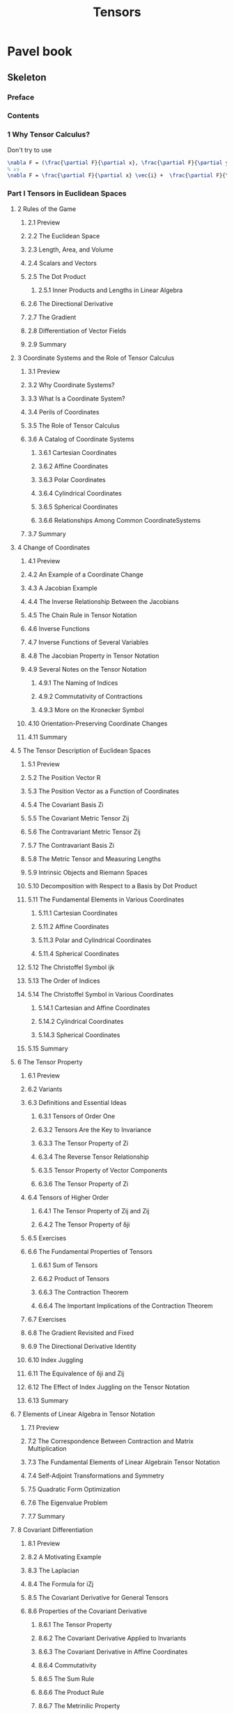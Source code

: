 #+TITLE:  Tensors
* Pavel book
:PROPERTIES:
:NOTER_DOCUMENT: ../../../Downloads/Pavel Grinfeld (auth.) - Introduction to Tensor Analysis and the Calculus of Moving Surfaces-Springer-Verlag New York (2013).pdf
:NOTER_PAGE: 40
:END:
** Skeleton
*** Preface
:PROPERTIES:
:NOTER_PAGE: 6
:END:
*** Contents
:PROPERTIES:
:NOTER_PAGE: (8 . 0.079787)
:END:
*** 1 Why Tensor Calculus?
:PROPERTIES:
:NOTER_PAGE: (15 . 0.079787)
:END:
Don't try to use
#+begin_src latex
\nabla F = (\frac{\partial F}{\partial x}, \frac{\partial F}{\partial y})
% vs
\nabla F = \frac{\partial F}{\partial x} \vec{i} +  \frac{\partial F}{\partial y} \vec{j}
#+end_src



*** Part I Tensors in Euclidean Spaces
:PROPERTIES:
:NOTER_PAGE: (22 . 0.079787)
:END:
**** 2 Rules of the Game
:PROPERTIES:
:NOTER_PAGE: (23 . 0.079787)
:END:
***** 2.1 Preview
:PROPERTIES:
:NOTER_PAGE: (23 . 0.330481)
:END:
***** 2.2 The Euclidean Space
:PROPERTIES:
:NOTER_PAGE: (23 . 0.617203)
:END:
***** 2.3 Length, Area, and Volume
:PROPERTIES:
:NOTER_PAGE: (25 . 0.282444)
:END:
***** 2.4 Scalars and Vectors
:PROPERTIES:
:NOTER_PAGE: (26 . 0.192374)
:END:
***** 2.5 The Dot Product
:PROPERTIES:
:NOTER_PAGE: (26 . 0.44457)
People like to think that the dot product lets you define a lot of properties about your number system because you can define an angle. But you can actually think that you can define angles in terms of lengths. Therefore, if you have a nice notion of length, (the parallelogram identity) you can build up your algebra on top of that.
:END:

****** 2.5.1 Inner Products and Lengths in Linear Algebra
:PROPERTIES:
:NOTER_PAGE: (27 . 0.521129)
:END:
***** 2.6 The Directional Derivative
:PROPERTIES:
:NOTER_PAGE: (27 . 0.783832)
:END:
***** 2.7 The Gradient
:PROPERTIES:
:NOTER_PAGE: (29 . 0.246416)
:END:
***** 2.8 Differentiation of Vector Fields
:PROPERTIES:
:NOTER_PAGE: (30 . 0.079787)
:END:
***** 2.9 Summary
:PROPERTIES:
:NOTER_PAGE: (31 . 0.80635)
:END:
**** 3 Coordinate Systems and the Role of Tensor Calculus
:PROPERTIES:
:NOTER_PAGE: (33 . 0.079787)
:END:
***** 3.1 Preview
:PROPERTIES:
:NOTER_PAGE: (33 . 0.330481)
:END:
***** 3.2 Why Coordinate Systems?
:PROPERTIES:
:NOTER_PAGE: (33 . 0.581175)
:END:
***** 3.3 What Is a Coordinate System?
:PROPERTIES:
:NOTER_PAGE: (35 . 0.392029)
:END:
***** 3.4 Perils of Coordinates
:PROPERTIES:
:NOTER_PAGE: (36 . 0.079787)
:END:
***** 3.5 The Role of Tensor Calculus
:PROPERTIES:
:NOTER_PAGE: (39 . 0.079787)
:END:
***** 3.6 A Catalog of Coordinate Systems
:PROPERTIES:
:NOTER_PAGE: (39 . 0.345493)
:END:
****** 3.6.1 Cartesian Coordinates
:PROPERTIES:
:NOTER_PAGE: (40 . 0.633716)
:END:
****** 3.6.2 Affine Coordinates
:PROPERTIES:
:NOTER_PAGE: (42 . 0.331982)
:END:
****** 3.6.3 Polar Coordinates
:PROPERTIES:
:NOTER_PAGE: (42 . 0.782331)
:END:
****** 3.6.4 Cylindrical Coordinates
:PROPERTIES:
:NOTER_PAGE: (43 . 0.632215)
:END:
****** 3.6.5 Spherical Coordinates
:PROPERTIES:
:NOTER_PAGE: (44 . 0.41905)
:END:
****** 3.6.6 Relationships Among Common CoordinateSystems
:PROPERTIES:
:NOTER_PAGE: (44 . 0.744802)
:END:
***** 3.7 Summary
:PROPERTIES:
:NOTER_PAGE: (46 . 0.079787)
:END:
**** 4 Change of Coordinates
:PROPERTIES:
:NOTER_PAGE: (47 . 0.079787)
:END:
***** 4.1 Preview
:PROPERTIES:
:NOTER_PAGE: (47 . 0.330481)
:END:
***** 4.2 An Example of a Coordinate Change
:PROPERTIES:
:NOTER_PAGE: (47 . 0.617203)
:END:
***** 4.3 A Jacobian Example
:PROPERTIES:
:NOTER_PAGE: (48 . 0.476094)
:END:
***** 4.4 The Inverse Relationship Between the Jacobians
:PROPERTIES:
:NOTER_PAGE: (49 . 0.452075)
:END:
***** 4.5 The Chain Rule in Tensor Notation
:PROPERTIES:
:NOTER_PAGE: (50 . 0.297456)
:END:
***** 4.6 Inverse Functions
:PROPERTIES:
:NOTER_PAGE: (54 . 0.38002)
:END:
***** 4.7 Inverse Functions of Several Variables
:PROPERTIES:
:NOTER_PAGE: (55 . 0.414546)
:END:
***** 4.8 The Jacobian Property in Tensor Notation
:PROPERTIES:
:NOTER_PAGE: (57 . 0.079787)
:END:
***** 4.9 Several Notes on the Tensor Notation
:PROPERTIES:
:NOTER_PAGE: (60 . 0.079787)
:END:
****** 4.9.1 The Naming of Indices
:PROPERTIES:
:NOTER_PAGE: (60 . 0.217894)
:END:
****** 4.9.2 Commutativity of Contractions
:PROPERTIES:
:NOTER_PAGE: (61 . 0.479096)
:END:
****** 4.9.3 More on the Kronecker Symbol
:PROPERTIES:
:NOTER_PAGE: (62 . 0.154845)
:END:
***** 4.10 Orientation-Preserving Coordinate Changes
:PROPERTIES:
:NOTER_PAGE: (62 . 0.783832)
:END:
***** 4.11 Summary
:PROPERTIES:
:NOTER_PAGE: (63 . 0.408542)
:END:
**** 5 The Tensor Description of Euclidean Spaces
:PROPERTIES:
:NOTER_PAGE: (64 . 0.079787)
:END:
***** 5.1 Preview
:PROPERTIES:
:NOTER_PAGE: (64 . 0.330481)
:END:
***** 5.2 The Position Vector R
:PROPERTIES:
:NOTER_PAGE: (64 . 0.617203)
:END:
***** 5.3 The Position Vector as a Function of Coordinates
:PROPERTIES:
:NOTER_PAGE: (65 . 0.17436)
:END:
***** 5.4 The Covariant Basis Zi
:PROPERTIES:
:NOTER_PAGE: (66 . 0.192374)
:END:
***** 5.5 The Covariant Metric Tensor Zij
:PROPERTIES:
:NOTER_PAGE: (67 . 0.641222)
:END:
***** 5.6 The Contravariant Metric Tensor Zij
:PROPERTIES:
:NOTER_PAGE: (68 . 0.429558)
:END:
***** 5.7 The Contravariant Basis Zi
:PROPERTIES:
:NOTER_PAGE: (69 . 0.079787)
:END:
***** 5.8 The Metric Tensor and Measuring Lengths
:PROPERTIES:
:NOTER_PAGE: (70 . 0.079787)
:END:
***** 5.9 Intrinsic Objects and Riemann Spaces
:PROPERTIES:
:NOTER_PAGE: (71 . 0.3545)
:END:
***** 5.10 Decomposition with Respect to a Basis by Dot Product
:PROPERTIES:
:NOTER_PAGE: (71 . 0.788336)
:END:
***** 5.11 The Fundamental Elements in Various Coordinates
:PROPERTIES:
:NOTER_PAGE: (73 . 0.246416)
:END:
****** 5.11.1 Cartesian Coordinates
:PROPERTIES:
:NOTER_PAGE: (73 . 0.551152)
:END:
****** 5.11.2 Affine Coordinates
:PROPERTIES:
:NOTER_PAGE: (74 . 0.71628)
:END:
****** 5.11.3 Polar and Cylindrical Coordinates
:PROPERTIES:
:NOTER_PAGE: (76 . 0.363507)
:END:
****** 5.11.4 Spherical Coordinates
:PROPERTIES:
:NOTER_PAGE: (77 . 0.560159)
:END:
***** 5.12 The Christoffel Symbol ijk
:PROPERTIES:
:NOTER_PAGE: (78 . 0.357502)
:END:
***** 5.13 The Order of Indices
:PROPERTIES:
:NOTER_PAGE: (82 . 0.079787)
:END:
***** 5.14 The Christoffel Symbol in Various Coordinates
:PROPERTIES:
:NOTER_PAGE: (83 . 0.079787)
:END:
****** 5.14.1 Cartesian and Affine Coordinates
:PROPERTIES:
:NOTER_PAGE: (83 . 0.118817)
:END:
****** 5.14.2 Cylindrical Coordinates
:PROPERTIES:
:NOTER_PAGE: (83 . 0.334985)
:END:
****** 5.14.3 Spherical Coordinates
:PROPERTIES:
:NOTER_PAGE: (83 . 0.524131)
:END:
***** 5.15 Summary
:PROPERTIES:
:NOTER_PAGE: (84 . 0.156346)
:END:
**** 6 The Tensor Property
:PROPERTIES:
:NOTER_PAGE: (85 . 0.079787)
:END:
***** 6.1 Preview
:PROPERTIES:
:NOTER_PAGE: (85 . 0.330481)
:END:
***** 6.2 Variants
:PROPERTIES:
:NOTER_PAGE: (85 . 0.50912)
:END:
***** 6.3 Definitions and Essential Ideas
:PROPERTIES:
:NOTER_PAGE: (86 . 0.079787)
:END:
****** 6.3.1 Tensors of Order One
:PROPERTIES:
:NOTER_PAGE: (86 . 0.115815)
:END:
****** 6.3.2 Tensors Are the Key to Invariance
:PROPERTIES:
:NOTER_PAGE: (86 . 0.636718)
:END:
****** 6.3.3 The Tensor Property of Zi
:PROPERTIES:
:NOTER_PAGE: (87 . 0.488103)
:END:
****** 6.3.4 The Reverse Tensor Relationship
:PROPERTIES:
:NOTER_PAGE: (88 . 0.482099)
:END:
****** 6.3.5 Tensor Property of Vector Components
:PROPERTIES:
:NOTER_PAGE: (89 . 0.318472)
:END:
****** 6.3.6 The Tensor Property of Zi
:PROPERTIES:
:NOTER_PAGE: (90 . 0.079787)
:END:
***** 6.4 Tensors of Higher Order
:PROPERTIES:
:NOTER_PAGE: (90 . 0.591684)
:END:
****** 6.4.1 The Tensor Property of Zij and Zij
:PROPERTIES:
:NOTER_PAGE: (91 . 0.252421)
:END:
****** 6.4.2 The Tensor Property of δji
:PROPERTIES:
:NOTER_PAGE: (91 . 0.746303)
:END:
***** 6.5 Exercises
:PROPERTIES:
:NOTER_PAGE: (92 . 0.276439)
:END:
***** 6.6 The Fundamental Properties of Tensors
:PROPERTIES:
:NOTER_PAGE: (93 . 0.228402)
:END:
****** 6.6.1 Sum of Tensors
:PROPERTIES:
:NOTER_PAGE: (93 . 0.273437)
:END:
****** 6.6.2 Product of Tensors
:PROPERTIES:
:NOTER_PAGE: (93 . 0.686257)
:END:
****** 6.6.3 The Contraction Theorem
:PROPERTIES:
:NOTER_PAGE: (94 . 0.243414)
:END:
****** 6.6.4 The Important Implications of the Contraction Theorem
:PROPERTIES:
:NOTER_PAGE: (95 . 0.079787)
:END:
***** 6.7 Exercises
:PROPERTIES:
:NOTER_PAGE: (95 . 0.825865)
:END:
***** 6.8 The Gradient Revisited and Fixed
:PROPERTIES:
:NOTER_PAGE: (96 . 0.362006)
:END:
***** 6.9 The Directional Derivative Identity
:PROPERTIES:
:NOTER_PAGE: (97 . 0.446071)
:END:
***** 6.10 Index Juggling
:PROPERTIES:
:NOTER_PAGE: (98 . 0.079787)
:END:
***** 6.11 The Equivalence of δji and Zij
:PROPERTIES:
:NOTER_PAGE: (100 . 0.585679)
:END:
***** 6.12 The Effect of Index Juggling on the Tensor Notation
:PROPERTIES:
:NOTER_PAGE: (101 . 0.235908)
:END:
***** 6.13 Summary
:PROPERTIES:
:NOTER_PAGE: (101 . 0.815357)
:END:
**** 7 Elements of Linear Algebra in Tensor Notation
:PROPERTIES:
:NOTER_PAGE: (103 . 0.079787)
:END:
***** 7.1 Preview
:PROPERTIES:
:NOTER_PAGE: (103 . 0.330481)
:END:
***** 7.2 The Correspondence Between Contraction and Matrix Multiplication
:PROPERTIES:
:NOTER_PAGE: (103 . 0.75531)
:END:
***** 7.3 The Fundamental Elements of Linear Algebrain Tensor Notation
:PROPERTIES:
:NOTER_PAGE: (106 . 0.545147)
:END:
***** 7.4 Self-Adjoint Transformations and Symmetry
:PROPERTIES:
:NOTER_PAGE: (109 . 0.69076)
:END:
***** 7.5 Quadratic Form Optimization
:PROPERTIES:
:NOTER_PAGE: (111 . 0.297456)
:END:
***** 7.6 The Eigenvalue Problem
:PROPERTIES:
:NOTER_PAGE: (113 . 0.378518)
:END:
***** 7.7 Summary
:PROPERTIES:
:NOTER_PAGE: (114 . 0.482099)
:END:
**** 8 Covariant Differentiation
:PROPERTIES:
:NOTER_PAGE: (115 . 0.079787)
:END:
***** 8.1 Preview
:PROPERTIES:
:NOTER_PAGE: (115 . 0.330481)
:END:
***** 8.2 A Motivating Example
:PROPERTIES:
:NOTER_PAGE: (116 . 0.645725)
:END:
***** 8.3 The Laplacian
:PROPERTIES:
:NOTER_PAGE: (119 . 0.079787)
:END:
***** 8.4 The Formula for iZj
:PROPERTIES:
:NOTER_PAGE: (122 . 0.527134)
:END:
***** 8.5 The Covariant Derivative for General Tensors
:PROPERTIES:
:NOTER_PAGE: (124 . 0.750807)
:END:
***** 8.6 Properties of the Covariant Derivative
:PROPERTIES:
:NOTER_PAGE: (125 . 0.645725)
:END:
****** 8.6.1 The Tensor Property
:PROPERTIES:
:NOTER_PAGE: (125 . 0.69076)
:END:
****** 8.6.2 The Covariant Derivative Applied to Invariants
:PROPERTIES:
:NOTER_PAGE: (127 . 0.500113)
:END:
****** 8.6.3 The Covariant Derivative in Affine Coordinates
:PROPERTIES:
:NOTER_PAGE: (127 . 0.732793)
:END:
****** 8.6.4 Commutativity
:PROPERTIES:
:NOTER_PAGE: (128 . 0.192374)
:END:
****** 8.6.5 The Sum Rule
:PROPERTIES:
:NOTER_PAGE: (129 . 0.079787)
:END:
****** 8.6.6 The Product Rule
:PROPERTIES:
:NOTER_PAGE: (129 . 0.374015)
:END:
****** 8.6.7 The Metrinilic Property
:PROPERTIES:
:NOTER_PAGE: (130 . 0.228402)
:END:
****** 8.6.8 Commutativity with Contraction
:PROPERTIES:
:NOTER_PAGE: (133 . 0.420551)
:END:
***** 8.7 A Proof of the Tensor Property
:PROPERTIES:
:NOTER_PAGE: (134 . 0.608196)
:END:
****** 8.7.1 A Direct Proof of the Tensor Property for jTi
:PROPERTIES:
:NOTER_PAGE: (135 . 0.079787)
:END:
****** 8.7.2 A Direct Proof of the Tensor Property for jTi
:PROPERTIES:
:NOTER_PAGE: (135 . 0.816858)
:END:
****** 8.7.3 A Direct Proof of the Tensor Property for kTji
:PROPERTIES:
:NOTER_PAGE: (137 . 0.079787)
:END:
***** 8.8 The Riemann–Christoffel Tensor: A Preview
:PROPERTIES:
:NOTER_PAGE: (138 . 0.280943)
:END:
***** 8.9 A Particle Moving Along a Trajectory
:PROPERTIES:
:NOTER_PAGE: (139 . 0.630714)
:END:
***** 8.10 Summary
:PROPERTIES:
:NOTER_PAGE: (142 . 0.345493)
:END:
**** 9 Determinants and the Levi-Civita Symbol
:PROPERTIES:
:NOTER_PAGE: (143 . 0.079787)
:END:
***** 9.1 Preview
:PROPERTIES:
:NOTER_PAGE: (143 . 0.330481)
:END:
***** 9.2 The Permutation Symbols
:PROPERTIES:
:NOTER_PAGE: (144 . 0.079787)
:END:
***** 9.3 Determinants
:PROPERTIES:
:NOTER_PAGE: (145 . 0.313968)
:END:
***** 9.4 The Delta Systems
:PROPERTIES:
:NOTER_PAGE: (146 . 0.657735)
:END:
***** 9.5 A Proof of the Multiplication Property of Determinants
:PROPERTIES:
:NOTER_PAGE: (148 . 0.753809)
:END:
***** 9.6 Determinant Cofactors
:PROPERTIES:
:NOTER_PAGE: (149 . 0.734294)
:END:
***** 9.7 The Object Z and the Volume Element
:PROPERTIES:
:NOTER_PAGE: (152 . 0.17436)
:END:
***** 9.8 The Voss–Weyl Formula
:PROPERTIES:
:NOTER_PAGE: (154 . 0.282444)
:END:
***** 9.9 Relative Tensors
:PROPERTIES:
:NOTER_PAGE: (156 . 0.312467)
:END:
***** 9.10 The Levi-Civita Symbols
:PROPERTIES:
:NOTER_PAGE: (158 . 0.079787)
:END:
***** 9.11 The Metrinilic Property with Respectto the Levi–Civita Symbol
:PROPERTIES:
:NOTER_PAGE: (159 . 0.28995)
:END:
***** 9.12 The Cross Product
:PROPERTIES:
:NOTER_PAGE: (160 . 0.773324)
:END:
***** 9.13 The Curl
:PROPERTIES:
:NOTER_PAGE: (164 . 0.079787)
:END:
***** 9.14 Generalization to Other Dimensions
:PROPERTIES:
:NOTER_PAGE: (165 . 0.3545)
:END:
***** 9.15 Summary
:PROPERTIES:
:NOTER_PAGE: (167 . 0.581175)
:END:
*** Part II Tensors on Surfaces
:PROPERTIES:
:NOTER_PAGE: (168 . 0.079787)
:END:
**** 10 The Tensor Description of Embedded Surfaces
:PROPERTIES:
:NOTER_PAGE: (169 . 0.079787)
:END:
***** 10.1 Preview
:PROPERTIES:
:NOTER_PAGE: (169 . 0.330481)
:END:
***** 10.2 Parametric Description of Surfaces
:PROPERTIES:
:NOTER_PAGE: (170 . 0.079787)
:END:
***** 10.3 The Fundamental Differential Objects on the Surface
:PROPERTIES:
:NOTER_PAGE: (171 . 0.079787)
:END:
***** 10.4 Surface Tensors
:PROPERTIES:
:NOTER_PAGE: (175 . 0.079787)
:END:
***** 10.5 The Normal N
:PROPERTIES:
:NOTER_PAGE: (176 . 0.298957)
:END:
***** 10.6 The Normal and Orthogonal Projections
:PROPERTIES:
:NOTER_PAGE: (177 . 0.079787)
:END:
***** 10.7 Working with the Object Ni
:PROPERTIES:
:NOTER_PAGE: (179 . 0.256924)
:END:
***** 10.8 The Christoffel Symbol βγα
:PROPERTIES:
:NOTER_PAGE: (182 . 0.294453)
:END:
***** 10.9 The Length of an Embedded Curve
:PROPERTIES:
:NOTER_PAGE: (183 . 0.782331)
:END:
***** 10.10 The Impossibility of Affine Coordinates
:PROPERTIES:
:NOTER_PAGE: (185 . 0.489604)
:END:
***** 10.11 Examples of Surfaces
:PROPERTIES:
:NOTER_PAGE: (186 . 0.079787)
:END:
****** 10.11.1 A Sphere of Radius R
:PROPERTIES:
:NOTER_PAGE: (186 . 0.19988)
:END:
****** 10.11.2 A Cylinder of Radius R
:PROPERTIES:
:NOTER_PAGE: (187 . 0.390528)
:END:
****** 10.11.3 A Torus with Radii R and r
:PROPERTIES:
:NOTER_PAGE: (188 . 0.429558)
:END:
****** 10.11.4 A Surface of Revolution
:PROPERTIES:
:NOTER_PAGE: (189 . 0.44457)
:END:
****** 10.11.5 A Planar Curve in Cartesian Coordinates
:PROPERTIES:
:NOTER_PAGE: (190 . 0.536141)
:END:
***** 10.12 A Planar Curve in Polar Coordinates
:PROPERTIES:
:NOTER_PAGE: (191 . 0.713278)
:END:
***** 10.13 Summary
:PROPERTIES:
:NOTER_PAGE: (192 . 0.696765)
:END:
**** 11 The Covariant Surface Derivative
:PROPERTIES:
:NOTER_PAGE: (193 . 0.079787)
:END:
***** 11.1 Preview
:PROPERTIES:
:NOTER_PAGE: (193 . 0.330481)
:END:
***** 11.2 The Covariant Derivative for Objects with Surface Indices
:PROPERTIES:
:NOTER_PAGE: (193 . 0.75531)
:END:
***** 11.3 Properties of the Surface Covariant Derivative
:PROPERTIES:
:NOTER_PAGE: (194 . 0.71628)
:END:
***** 11.4 The Surface Divergence and Laplacian
:PROPERTIES:
:NOTER_PAGE: (195 . 0.429558)
:END:
***** 11.5 The Curvature Tensor
:PROPERTIES:
:NOTER_PAGE: (196 . 0.480597)
:END:
***** 11.6 Loss of Commutativity
:PROPERTIES:
:NOTER_PAGE: (197 . 0.606695)
:END:
***** 11.7 The Covariant Derivative for Objects with Ambient Indices
:PROPERTIES:
:NOTER_PAGE: (198 . 0.307964)
:END:
****** 11.7.1 Motivation
:PROPERTIES:
:NOTER_PAGE: (198 . 0.371013)
:END:
****** 11.7.2 The Covariant Surface Derivative in FullGenerality
:PROPERTIES:
:NOTER_PAGE: (199 . 0.337987)
:END:
***** 11.8 The Chain Rule
:PROPERTIES:
:NOTER_PAGE: (200 . 0.079787)
:END:
***** 11.9 The Formulas for αZβi and αNi
:PROPERTIES:
:NOTER_PAGE: (201 . 0.079787)
:END:
***** 11.10 The Normal Derivative
:PROPERTIES:
:NOTER_PAGE: (203 . 0.482099)
:END:
***** 11.11 Summary
:PROPERTIES:
:NOTER_PAGE: (205 . 0.079787)
:END:
**** 12 Curvature
:PROPERTIES:
:NOTER_PAGE: (206 . 0.079787)
:END:
***** 12.1 Preview
:PROPERTIES:
:NOTER_PAGE: (206 . 0.330481)
:END:
***** 12.2 The Riemann–Christoffel Tensor
:PROPERTIES:
:NOTER_PAGE: (206 . 0.743301)
:END:
***** 12.3 The Gaussian Curvature
:PROPERTIES:
:NOTER_PAGE: (210 . 0.446071)
:END:
***** 12.4 The Curvature Tensor
:PROPERTIES:
:NOTER_PAGE: (211 . 0.480597)
:END:
***** 12.5 The Calculation of the Curvature Tensor for a Sphere
:PROPERTIES:
:NOTER_PAGE: (213 . 0.291451)
:END:
***** 12.6 The Curvature Tensor for Other Common Surfaces
:PROPERTIES:
:NOTER_PAGE: (214 . 0.276439)
:END:
***** 12.7 A Particle Moving Along a Trajectory Confined to a Surface
:PROPERTIES:
:NOTER_PAGE: (215 . 0.456579)
:END:
***** 12.8 The Gauss–Codazzi Equation
:PROPERTIES:
:NOTER_PAGE: (217 . 0.079787)
:END:
***** 12.9 Gauss's Theorema Egregium
:PROPERTIES:
:NOTER_PAGE: (217 . 0.636718)
:END:
***** 12.10 The Gauss–Bonnet Theorem
:PROPERTIES:
:NOTER_PAGE: (220 . 0.079787)
:END:
***** 12.11 Summary
:PROPERTIES:
:NOTER_PAGE: (220 . 0.56166)
:END:
**** 13 Embedded Curves
:PROPERTIES:
:NOTER_PAGE: (221 . 0.079787)
:END:
***** 13.1 Preview
:PROPERTIES:
:NOTER_PAGE: (221 . 0.330481)
:END:
***** 13.2 The Intrinsic Geometry of a Curve
:PROPERTIES:
:NOTER_PAGE: (221 . 0.704271)
:END:
***** 13.3 Different Parametrizations of a Curve
:PROPERTIES:
:NOTER_PAGE: (222 . 0.180365)
:END:
***** 13.4 The Fundamental Elements of Curves
:PROPERTIES:
:NOTER_PAGE: (223 . 0.079787)
:END:
***** 13.5 The Covariant Derivative
:PROPERTIES:
:NOTER_PAGE: (225 . 0.210388)
:END:
***** 13.6 The Curvature and the Principal Normal
:PROPERTIES:
:NOTER_PAGE: (226 . 0.506117)
:END:
***** 13.7 The Binormal and the Frenet Formulas
:PROPERTIES:
:NOTER_PAGE: (228 . 0.500113)
:END:
***** 13.8 The Frenet Formulas in Higher Dimensions
:PROPERTIES:
:NOTER_PAGE: (231 . 0.079787)
:END:
***** 13.9 Curves Embedded in Surfaces
:PROPERTIES:
:NOTER_PAGE: (233 . 0.707273)
:END:
***** 13.10 Geodesics
:PROPERTIES:
:NOTER_PAGE: (239 . 0.435563)
:END:
***** 13.11 Summary
:PROPERTIES:
:NOTER_PAGE: (239 . 0.653231)
:END:
**** 14 Integration and Gauss's Theorem
:PROPERTIES:
:NOTER_PAGE: (240 . 0.079787)
:END:
***** 14.1 Preview
:PROPERTIES:
:NOTER_PAGE: (240 . 0.330481)
:END:
***** 14.2 Integrals in Applications
:PROPERTIES:
:NOTER_PAGE: (240 . 0.743301)
:END:
***** 14.3 The Arithmetic Space
:PROPERTIES:
:NOTER_PAGE: (242 . 0.079787)
:END:
***** 14.4 The Invariant Arithmetic Form
:PROPERTIES:
:NOTER_PAGE: (245 . 0.3545)
:END:
***** 14.5 Gauss's Theorem
:PROPERTIES:
:NOTER_PAGE: (246 . 0.503115)
:END:
***** 14.6 Several Applications of Gauss's Theorem
:PROPERTIES:
:NOTER_PAGE: (248 . 0.360504)
:END:
***** 14.7 Stokes' Theorem
:PROPERTIES:
:NOTER_PAGE: (249 . 0.621707)
:END:
***** 14.8 Summary
:PROPERTIES:
:NOTER_PAGE: (251 . 0.079787)
:END:
*** Part III The Calculus of Moving Surfaces
:PROPERTIES:
:NOTER_PAGE: (252 . 0.079787)
:END:
**** 15 The Foundations of the Calculus of Moving Surfaces
:PROPERTIES:
:NOTER_PAGE: (253 . 0.079787)
:END:
***** 15.1 Preview
:PROPERTIES:
:NOTER_PAGE: (253 . 0.330481)
:END:
***** 15.2 The Kinematics of a Moving Surface
:PROPERTIES:
:NOTER_PAGE: (254 . 0.351497)
:END:
***** 15.3 The Coordinate Velocity Vi
:PROPERTIES:
:NOTER_PAGE: (257 . 0.500113)
:END:
***** 15.4 The Velocity C of an Interface
:PROPERTIES:
:NOTER_PAGE: (259 . 0.572168)
:END:
***** 15.5 The Invariant Time Derivative
:PROPERTIES:
:NOTER_PAGE: (261 . 0.462584)
:END:
***** 15.6 The Chain Rule
:PROPERTIES:
:NOTER_PAGE: (264 . 0.678751)
:END:
***** 15.7 Time Evolution of Integrals
:PROPERTIES:
:NOTER_PAGE: (265 . 0.50912)
:END:
***** 15.8 A Need for Further Development
:PROPERTIES:
:NOTER_PAGE: (268 . 0.214892)
:END:
***** 15.9 Summary
:PROPERTIES:
:NOTER_PAGE: (269 . 0.383022)
:END:
**** 16 Extension to Arbitrary Tensors
:PROPERTIES:
:NOTER_PAGE: (270 . 0.079787)
:END:
***** 16.1 Preview
:PROPERTIES:
:NOTER_PAGE: (270 . 0.330481)
:END:
***** 16.2 The Extension to Ambient Indices
:PROPERTIES:
:NOTER_PAGE: (270 . 0.581175)
:END:
***** 16.3 The Extension to Surface Indices
:PROPERTIES:
:NOTER_PAGE: (272 . 0.546649)
:END:
***** 16.4 The General Invariant Derivative
:PROPERTIES:
:NOTER_PAGE: (274 . 0.27794)
:END:
***** 16.5 The Formula for Sα
:PROPERTIES:
:NOTER_PAGE: (275 . 0.274938)
:END:
***** 16.6 The Metrinilic Property of
:PROPERTIES:
:NOTER_PAGE: (276 . 0.079787)
:END:
***** 16.7 The Formula for N
:PROPERTIES:
:NOTER_PAGE: (278 . 0.762816)
:END:
***** 16.8 The Formula for Bβα
:PROPERTIES:
:NOTER_PAGE: (279 . 0.318472)
:END:
***** 16.9 Summary
:PROPERTIES:
:NOTER_PAGE: (280 . 0.079787)
:END:
**** 17 Applications of the Calculus of Moving Surfaces
:PROPERTIES:
:NOTER_PAGE: (281 . 0.079787)
:END:
***** 17.1 Preview
:PROPERTIES:
:NOTER_PAGE: (281 . 0.330481)
:END:
***** 17.2 Shape Optimization
:PROPERTIES:
:NOTER_PAGE: (282 . 0.43256)
:END:
****** 17.2.1 The Minimal Surface Equation
:PROPERTIES:
:NOTER_PAGE: (282 . 0.477595)
:END:
****** 17.2.2 The Isoperimetric Problem
:PROPERTIES:
:NOTER_PAGE: (283 . 0.327479)
:END:
****** 17.2.3 The Second Variation Analysisfor the Isoperimetric Problem
:PROPERTIES:
:NOTER_PAGE: (284 . 0.079787)
:END:
****** 17.2.4 The Geodesic Equation
:PROPERTIES:
:NOTER_PAGE: (285 . 0.486602)
:END:
***** 17.3 Evolution of Boundary Conditions in BoundaryValue Problems
:PROPERTIES:
:NOTER_PAGE: (287 . 0.34249)
:END:
***** 17.4 Eigenvalue Evolution and the Hadamard Formula
:PROPERTIES:
:NOTER_PAGE: (289 . 0.389026)
:END:
***** 17.5 A Proof of the Gauss–Bonnet Theorem
:PROPERTIES:
:NOTER_PAGE: (293 . 0.776327)
:END:
***** 17.6 The Dynamic Fluid Film Equations
:PROPERTIES:
:NOTER_PAGE: (295 . 0.746303)
:END:
***** 17.7 Summary
:PROPERTIES:
:NOTER_PAGE: (297 . 0.725287)
:END:
*** Bibliography
:PROPERTIES:
:NOTER_PAGE: (298 . 0.079787)
:END:
*** Index
:PROPERTIES:
:NOTER_PAGE: (300 . 0.079787)
:END:
